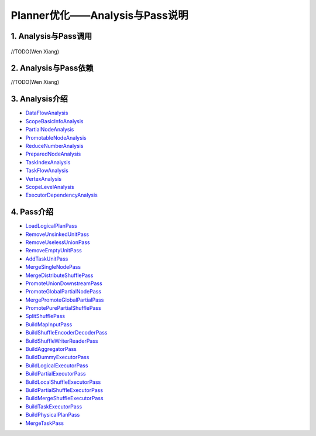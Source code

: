 ===============================
Planner优化——Analysis与Pass说明
===============================

1. Analysis与Pass调用
---------------------------

    .. image:: static/passes/pass_rely.png
       :width: 1000px


//TODO(Wen Xiang)

2. Analysis与Pass依赖
-----------------------
//TODO(Wen Xiang)

3. Analysis介绍
-------------------
* `DataFlowAnalysis <analysises/data_flow_analysis.html>`_
* `ScopeBasicInfoAnalysis <analysises/scope_basic_info_analysis.html>`_
* `PartialNodeAnalysis <analysises/partial_node_analysis.html>`_
* `PromotableNodeAnalysis <analysises/promotable_node_analysis.html>`_
* `ReduceNumberAnalysis <analysises/reduce_number_analysis.html>`_
* `PreparedNodeAnalysis <analysises/prepared_node_analysis.html>`_
* `TaskIndexAnalysis <analysises/task_index_analysis.html>`_
* `TaskFlowAnalysis <analysises/task_flow_analysis.html>`_
* `VertexAnalysis <analysises/vertex_analysis.html>`_
* `ScopeLevelAnalysis <analysises/scope_level_analysis.html>`_
* `ExecutorDependencyAnalysis <analysises/executor_dependency_analysis.html>`_

4. Pass介绍
--------------
* `LoadLogicalPlanPass <passes/load_logical_plan_pass.html>`_
* `RemoveUnsinkedUnitPass <passes/remove_unsinked_unit_pass.html>`_
* `RemoveUselessUnionPass <passes/remove_useless_union_pass.html>`_
* `RemoveEmptyUnitPass <passes/remove_empty_unit_pass.html>`_
* `AddTaskUnitPass <passes/add_task_unit_pass.html>`_
* `MergeSingleNodePass <passes/merge_single_node_pass.html>`_
* `MergeDistributeShufflePass <passes/merge_distribute_shuffle_pass.html>`_
* `PromoteUnionDownstreamPass <passes/promote_union_downstream_pass.html>`_
* `PromoteGlobalPartialNodePass <passes/promote_global_partial_node_pass.html>`_
* `MergePromoteGlobalPartialPass <passes/merge_promote_global_partial_pass.html>`_
* `PromotePurePartialShufflePass <passes/promote_pure_partial_shuffle_pass.html>`_
* `SplitShufflePass <passes/split_shuffle_pass.html>`_
* `BuildMapInputPass <passes/build_map_input_pass.html>`_
* `BuildShuffleEncoderDecoderPass <passes/build_shuffle_encoder_decoder_pass.html>`_
* `BuildShuffleWriterReaderPass <passes/build_shuffle_writer_reader_pass.html>`_
* `BuildAggregatorPass <passes/build_aggregator_pass.html>`_
* `BuildDummyExecutorPass <passes/build_dummy_executor_pass.html>`_
* `BuildLogicalExecutorPass <passes/build_logical_executor_pass.html>`_
* `BuildPartialExecutorPass <passes/build_partial_executor_pass.html>`_
* `BuildLocalShuffleExecutorPass <passes/build_local_shuffle_executor_pass.html>`_
* `BuildPartialShuffleExecutorPass <passes/build_partial_shuffle_executor_pass.html>`_
* `BuildMergeShuffleExecutorPass <passes/build_merge_shuffle_executor_pass.html>`_
* `BuildTaskExecutorPass <passes/build_task_executor_pass.html>`_
* `BuildPhysicalPlanPass <passes/build_physical_plan_pass.html>`_
* `MergeTaskPass <passes/merge_task_pass.html>`_

